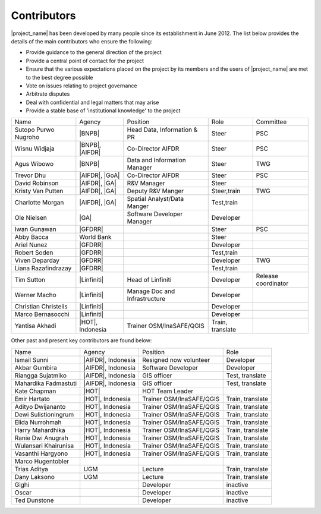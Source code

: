 .. _community:

Contributors
============

|project_name| has been developed by many people since its establishment in
June 2012.
The list below provides the details of the main contributors who ensure the
following:

* Provide guidance to the general direction of the project
* Provide a central point of contact for the project
* Ensure that the various expectations placed on the project by its members
  and the users of |project_name| are met to the best degree possible
* Vote on issues relating to project governance
* Arbitrate disputes
* Deal with confidential and legal matters that may arise
* Provide a stable base of 'institutional knowledge' to the project


==================== ========================== ============================= ================ ====================
Name                 Agency                     Position                      Role             Committee
-------------------- -------------------------- ----------------------------- ---------------- --------------------
Sutopo Purwo Nugroho |BNPB|                     Head Data, Information & PR   Steer            PSC
Wisnu Widjaja        |BNPB|, |AIFDR|            Co-Director AIFDR             Steer            PSC
Agus Wibowo          |BNPB|                     Data and Information Manager  Steer            TWG
Trevor Dhu           |AIFDR|, |GoA|             Co-Director AIFDR             Steer            PSC
David Robinson       |AIFDR|, |GA|              R&V Manager                   Steer
Kristy Van Putten    |AIFDR|, |GA|              Deputy R&V Manger             Steer,train      TWG
Charlotte Morgan     |AIFDR|, |GA|              Spatial Analyst/Data Manger   Test,train
Ole Nielsen          |GA|                       Software Developer Manager    Developer
Iwan Gunawan         |GFDRR|                                                  Steer            PSC
Abby Bacca           World Bank                                               Steer
Ariel Nunez          |GFDRR|                                                  Developer
Robert Soden         |GFDRR|                                                  Test,train
Viven Deparday       |GFDRR|                                                  Developer        TWG
Liana Razafindrazay  |GFDRR|                                                  Test,train
Tim Sutton           |Linfiniti|                Head of Linfiniti             Developer        Release coordinator
Werner Macho         |Linfiniti|                Manage Doc and Infrastructure Developer
Christian Christelis |Linfiniti|                                              Developer
Marco Bernasocchi    |Linfiniti|                                              Developer
Yantisa Akhadi       |HOT|, Indonesia           Trainer OSM/InaSAFE/QGIS      Train, translate
==================== ========================== ============================= ================ ====================

Other past and present key contributors are found below:

==================== =====================  ===========================     ================
Name                 Agency                 Position                        Role
-------------------- ---------------------  ---------------------------     ----------------
Ismail Sunni         |AIFDR|, Indonesia     Resigned now volunteer          Developer
Akbar Gumbira        |AIFDR|, Indonesia     Software Developer              Developer
Riangga Sujatmiko    |AIFDR|, Indonesia     GIS officer                     Test, translate
Mahardika Fadmastuti |AIFDR|, Indonesia     GIS officer                     Test, translate
Kate Chapman         |HOT|                  HOT Team Leader
Emir Hartato         |HOT|, Indonesia       Trainer OSM/InaSAFE/QGIS        Train, translate
Adityo Dwijananto    |HOT|, Indonesia       Trainer OSM/InaSAFE/QGIS        Train, translate
Dewi Sulistioningrum |HOT|, Indonesia       Trainer OSM/InaSAFE/QGIS        Train, translate
Elida Nurrohmah      |HOT|, Indonesia       Trainer OSM/InaSAFE/QGIS        Train, translate
Harry Mahardhika     |HOT|, Indonesia       Trainer OSM/InaSAFE/QGIS        Train, translate
Ranie Dwi Anugrah    |HOT|, Indonesia       Trainer OSM/InaSAFE/QGIS        Train, translate
Wulansari Khairunisa |HOT|, Indonesia       Trainer OSM/InaSAFE/QGIS        Train, translate
Vasanthi Hargyono    |HOT|, Indonesia       Trainer OSM/InaSAFE/QGIS        Train, translate
Marco Hugentobler
Trias Aditya         UGM                    Lecture                         Train, translate
Dany Laksono         UGM                    Lecture                         Train, translate
Gighi                                       Developer                       inactive
Oscar                                       Developer                       inactive
Ted Dunstone                                Developer                       inactive
==================== =====================  ===========================     ================
